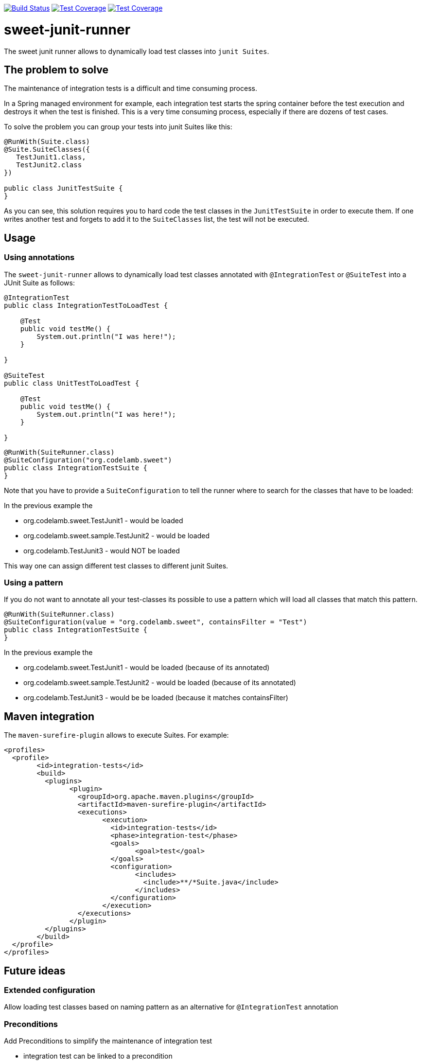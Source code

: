 
image:https://travis-ci.org/jlupi/sweet-junit-runner.svg?branch=master["Build Status", link="https://travis-ci.org/jlupi/sweet-junit-runner"]
image:https://coveralls.io/repos/github/jlupi/sweet-junit-runner/badge.svg?branch=master["Test Coverage", link="https://coveralls.io/github/jlupi/sweet-junit-runner?branch=master"]
image:https://maven-badges.herokuapp.com/maven-central/org.codelamb/sweet-junit-runner/badge.svg["Test Coverage", link="https://maven-badges.herokuapp.com/maven-central/org.codelamb/sweet-junit-runner"]

= sweet-junit-runner

The sweet junit runner allows to dynamically load test classes into `junit Suites`.

== The problem to solve

The maintenance of integration tests is a difficult and time consuming process.

In a Spring managed environment for example, each integration test starts the spring container before the test
execution and destroys it when the test is finished. This is a very time consuming process, especially if there are dozens
of test cases.

To solve the problem you can group your tests into junit Suites like this:

[source,java]
----
@RunWith(Suite.class)
@Suite.SuiteClasses({
   TestJunit1.class,
   TestJunit2.class
})

public class JunitTestSuite {
}
----

As you can see, this solution requires you to hard code the test classes in the `JunitTestSuite` in order to execute them.
If one writes another test and forgets to add it to the `SuiteClasses` list, the test will not be executed.

== Usage

=== Using annotations

The `sweet-junit-runner` allows to dynamically load test classes annotated with `@IntegrationTest` or `@SuiteTest` into a JUnit Suite as follows:

[source,java]
----
@IntegrationTest
public class IntegrationTestToLoadTest {

    @Test
    public void testMe() {
        System.out.println("I was here!");
    }

}

@SuiteTest
public class UnitTestToLoadTest {

    @Test
    public void testMe() {
        System.out.println("I was here!");
    }

}
----

[source,java]
----
@RunWith(SuiteRunner.class)
@SuiteConfiguration("org.codelamb.sweet")
public class IntegrationTestSuite {
}
----


Note that you have to provide a `SuiteConfiguration` to tell the runner where to search for the classes that have to be loaded:

In the previous example the

- org.codelamb.sweet.TestJunit1 - would be loaded
- org.codelamb.sweet.sample.TestJunit2 - would be loaded
- org.codelamb.TestJunit3 - would NOT be loaded

This way one can assign different test classes to different junit Suites.

=== Using a pattern

If you do not want to annotate all your test-classes its possible to use a pattern which will load all classes that match this pattern.

[source,java]
----
@RunWith(SuiteRunner.class)
@SuiteConfiguration(value = "org.codelamb.sweet", containsFilter = "Test")
public class IntegrationTestSuite {
}
----

In the previous example the

- org.codelamb.sweet.TestJunit1 - would be loaded (because of its annotated)
- org.codelamb.sweet.sample.TestJunit2 - would be loaded (because of its annotated)
- org.codelamb.TestJunit3 - would be be loaded (because it matches containsFilter)

== Maven integration

The `maven-surefire-plugin` allows to execute Suites. For example:

[source,xml]
----
<profiles>
  <profile>
  	<id>integration-tests</id>
  	<build>
  	  <plugins>
  	  	<plugin>
  	  	  <groupId>org.apache.maven.plugins</groupId>
  	  	  <artifactId>maven-surefire-plugin</artifactId>
  	  	  <executions>
  	  	  	<execution>
  	  	  	  <id>integration-tests</id>
  	  	  	  <phase>integration-test</phase>
  	  	  	  <goals>
  	  	  	  	<goal>test</goal>
  	  	  	  </goals>
  	  	  	  <configuration>
  	  	  	  	<includes>
  	  	  	  	  <include>**/*Suite.java</include>
  	  	  	  	</includes>
  	  	  	  </configuration>
  	  	  	</execution>
  	  	  </executions>
  	  	</plugin>
  	  </plugins>
  	</build>
  </profile>
</profiles>
----

== Future ideas

=== Extended configuration

Allow loading test classes based on naming pattern as an alternative for `@IntegrationTest` annotation

=== Preconditions

Add Preconditions to simplify the maintenance of integration test

* integration test can be linked to a precondition
* preconditions will be checked before the test are executed
* the integration test will not be executed when the precondition test fails

*Use case*

20 out of 50 Integration tests depend on a Database connection.
If the Database is down, the 20 Tests will not be executed.
The precondition test will be failing with a proper explanation.
